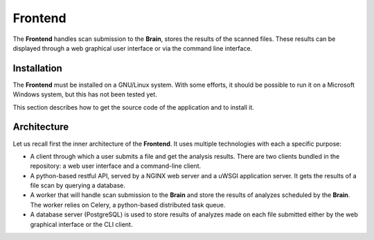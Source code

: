 Frontend
========

The **Frontend** handles scan submission to the **Brain**, stores the results
of the scanned files. These results can be displayed through a web graphical
user interface or via the command line interface.

Installation
------------

The **Frontend** must be installed on a GNU/Linux system. With some efforts, it
should be possible to run it on a Microsoft Windows system, but this has not
been tested yet.

This section describes how to get the source code of the application and to
install it.


Architecture
------------

Let us recall first the inner architecture of the **Frontend**. It uses
multiple technologies with each a specific purpose:

* A client through which a user submits a file and get the analysis results.
  There are two clients bundled in the repository: a web user interface and a
  command-line client.
* A python-based restful API, served by a NGINX web server and a uWSGI
  application server. It gets the results of a file scan by querying a
  database.
* A worker that will handle scan submission to the **Brain** and store the
  results of analyzes scheduled by the **Brain**. The worker relies on Celery,
  a python-based distributed task queue.
* A database server (PostgreSQL) is used to store results of analyzes
  made on each file submitted either by the web graphical interface or the CLI
  client.
